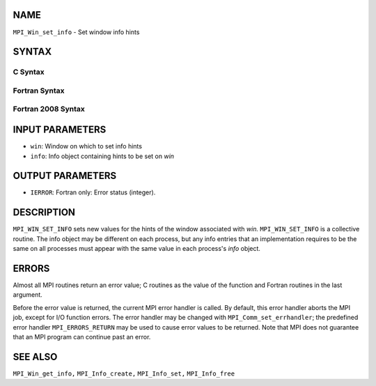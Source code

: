 NAME
----

``MPI_Win_set_info`` - Set window info hints

SYNTAX
------

C Syntax
~~~~~~~~

.. code-block:: c
   :linenos:

   #include <mpi.h>
   int MPI_Win_set_info(MPI_Win win, MPI_Info info)

Fortran Syntax
~~~~~~~~~~~~~~

.. code-block:: fortran
   :linenos:

   USE MPI
   ! or the older form: INCLUDE 'mpif.h'
   MPI_WIN_SET_INFO(WIN, INFO, IERROR)
   	INTEGER	WIN, INFO, IERROR

Fortran 2008 Syntax
~~~~~~~~~~~~~~~~~~~

.. code-block:: fortran
   :linenos:

   USE mpi_f08
   MPI_Win_set_info(win, info, ierror)
   	TYPE(MPI_Win), INTENT(IN) :: win
   	TYPE(MPI_Info), INTENT(IN) :: info
   	INTEGER, OPTIONAL, INTENT(OUT) :: ierror

INPUT PARAMETERS
----------------

* ``win``: Window on which to set info hints 

* ``info``: Info object containing hints to be set on *win* 

OUTPUT PARAMETERS
-----------------

* ``IERROR``: Fortran only: Error status (integer). 

DESCRIPTION
-----------

``MPI_WIN_SET_INFO`` sets new values for the hints of the window associated
with *win.* ``MPI_WIN_SET_INFO`` is a collective routine. The info object
may be different on each process, but any info entries that an
implementation requires to be the same on all processes must appear with
the same value in each process's *info* object.

ERRORS
------

Almost all MPI routines return an error value; C routines as the value
of the function and Fortran routines in the last argument.

Before the error value is returned, the current MPI error handler is
called. By default, this error handler aborts the MPI job, except for
I/O function errors. The error handler may be changed with
``MPI_Comm_set_errhandler``; the predefined error handler ``MPI_ERRORS_RETURN``
may be used to cause error values to be returned. Note that MPI does not
guarantee that an MPI program can continue past an error.

SEE ALSO
--------

``MPI_Win_get_info,`` ``MPI_Info_create,`` ``MPI_Info_set,`` ``MPI_Info_free``
